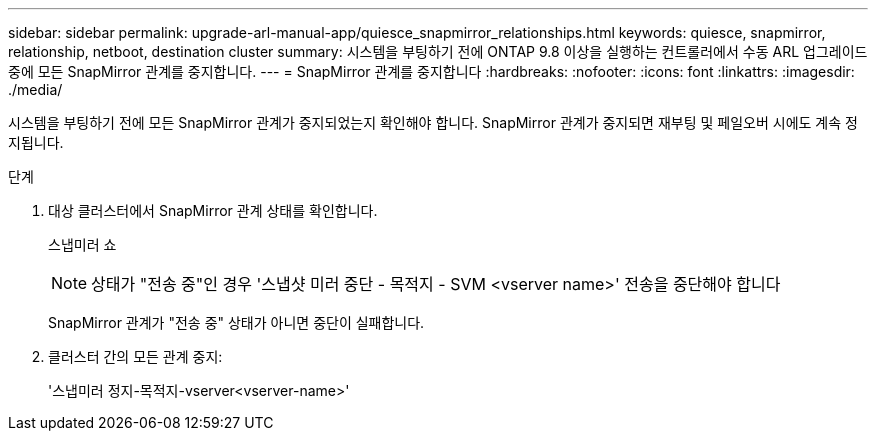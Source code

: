---
sidebar: sidebar 
permalink: upgrade-arl-manual-app/quiesce_snapmirror_relationships.html 
keywords: quiesce, snapmirror, relationship, netboot, destination cluster 
summary: 시스템을 부팅하기 전에 ONTAP 9.8 이상을 실행하는 컨트롤러에서 수동 ARL 업그레이드 중에 모든 SnapMirror 관계를 중지합니다. 
---
= SnapMirror 관계를 중지합니다
:hardbreaks:
:nofooter: 
:icons: font
:linkattrs: 
:imagesdir: ./media/


[role="lead"]
시스템을 부팅하기 전에 모든 SnapMirror 관계가 중지되었는지 확인해야 합니다. SnapMirror 관계가 중지되면 재부팅 및 페일오버 시에도 계속 정지됩니다.

.단계
. 대상 클러스터에서 SnapMirror 관계 상태를 확인합니다.
+
스냅미러 쇼

+

NOTE: 상태가 "전송 중"인 경우 '스냅샷 미러 중단 - 목적지 - SVM <vserver name>' 전송을 중단해야 합니다

+
SnapMirror 관계가 "전송 중" 상태가 아니면 중단이 실패합니다.

. 클러스터 간의 모든 관계 중지:
+
'스냅미러 정지-목적지-vserver<vserver-name>'


